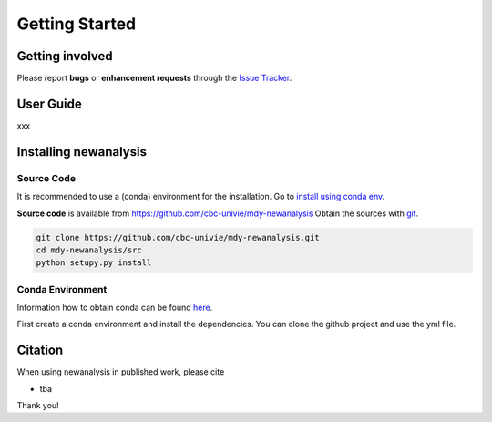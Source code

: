 
Getting Started
===============

Getting involved
----------------

Please report **bugs** or **enhancement requests** through the `Issue
Tracker`_.

.. _Issue Tracker: https://github.com/cbc-univie/mdy-newanalysis/issues


User Guide
----------

xxx

.. _installation-instructions:

Installing newanalysis
----------------------

Source Code
^^^^^^^^^^^

It is recommended to use a (conda) environment for the installation. Go to `install using conda env`_.

**Source code** is available from
https://github.com/cbc-univie/mdy-newanalysis
Obtain the sources with `git`_.

.. code-block:: bash

   git clone https://github.com/cbc-univie/mdy-newanalysis.git
   cd mdy-newanalysis/src
   python setupy.py install

.. _git: https://git-scm.com/

.. _install using conda env:

Conda Environment
^^^^^^^^^^^^^^^^^

Information how to obtain conda can be found `here <https://docs.conda.io/projects/conda/en/latest/>`_.

First create a conda environment and install the dependencies. You can clone the github project and use the yml file. 


Citation
--------

When using newanalysis in published work, please cite 

- tba

Thank you!

